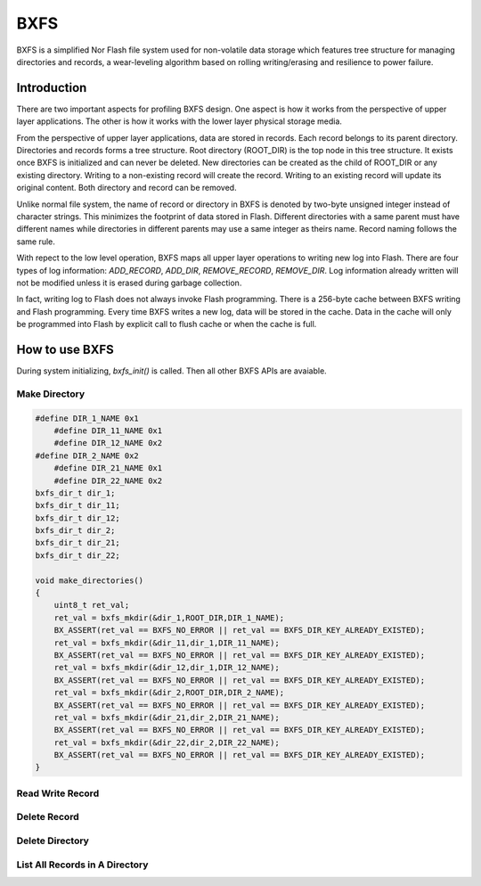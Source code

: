 BXFS
=====
BXFS is a simplified Nor Flash file system used for non-volatile data storage which features tree structure for managing directories and records, a wear-leveling algorithm based on rolling writing/erasing and resilience to power failure.


Introduction
-------------
There are two important aspects for profiling BXFS design. One aspect is how it works from the perspective of upper layer applications. The other is how it works with the lower layer physical storage media.

From the perspective of upper layer applications, data are stored in records. Each record belongs to its parent directory. Directories and records forms a tree structure. Root directory (ROOT_DIR) is the top node in this tree structure. It exists once BXFS is initialized and can never be deleted. New directories can be created as the child of ROOT_DIR or any existing directory. Writing to a non-existing record will create the record. Writing to an existing record will update its original content. Both directory and record can be removed.

Unlike normal file system, the name of record or directory in BXFS is denoted by two-byte unsigned integer instead of character strings. This minimizes the footprint of data stored in Flash. Different directories with a same parent must have different names while directories in different parents may use a same integer as theirs name. Record naming follows the same rule.

With repect to the low level operation, BXFS maps all upper layer operations to writing new log into Flash. There are four types of log information: *ADD_RECORD*, *ADD_DIR*, *REMOVE_RECORD*, *REMOVE_DIR*. Log information already written will not be modified unless it is erased during garbage collection. 

In fact, writing log to Flash does not always invoke Flash programming. There is a 256-byte cache between BXFS writing and Flash programming. Every time BXFS writes a new log, data will be stored in the cache. Data in the cache will only be programmed into Flash by explicit call to flush cache or when the cache is full.

How to use BXFS
----------------
During system initializing, *bxfs_init()* is called. Then all other BXFS APIs are avaiable.

Make Directory
~~~~~~~~~~~~~~~~
.. code:: c
    
    #define DIR_1_NAME 0x1
        #define DIR_11_NAME 0x1
        #define DIR_12_NAME 0x2
    #define DIR_2_NAME 0x2
        #define DIR_21_NAME 0x1
        #define DIR_22_NAME 0x2
    bxfs_dir_t dir_1;
    bxfs_dir_t dir_11;
    bxfs_dir_t dir_12;
    bxfs_dir_t dir_2;
    bxfs_dir_t dir_21;
    bxfs_dir_t dir_22;
    
    void make_directories()
    {
        uint8_t ret_val;
        ret_val = bxfs_mkdir(&dir_1,ROOT_DIR,DIR_1_NAME);
        BX_ASSERT(ret_val == BXFS_NO_ERROR || ret_val == BXFS_DIR_KEY_ALREADY_EXISTED);
        ret_val = bxfs_mkdir(&dir_11,dir_1,DIR_11_NAME);
        BX_ASSERT(ret_val == BXFS_NO_ERROR || ret_val == BXFS_DIR_KEY_ALREADY_EXISTED);
        ret_val = bxfs_mkdir(&dir_12,dir_1,DIR_12_NAME);
        BX_ASSERT(ret_val == BXFS_NO_ERROR || ret_val == BXFS_DIR_KEY_ALREADY_EXISTED);
        ret_val = bxfs_mkdir(&dir_2,ROOT_DIR,DIR_2_NAME);
        BX_ASSERT(ret_val == BXFS_NO_ERROR || ret_val == BXFS_DIR_KEY_ALREADY_EXISTED);
        ret_val = bxfs_mkdir(&dir_21,dir_2,DIR_21_NAME);
        BX_ASSERT(ret_val == BXFS_NO_ERROR || ret_val == BXFS_DIR_KEY_ALREADY_EXISTED);
        ret_val = bxfs_mkdir(&dir_22,dir_2,DIR_22_NAME);
        BX_ASSERT(ret_val == BXFS_NO_ERROR || ret_val == BXFS_DIR_KEY_ALREADY_EXISTED);    
    }

    
Read Write Record
~~~~~~~~~~~~~~~~~~


Delete Record
~~~~~~~~~~~~~~


Delete Directory
~~~~~~~~~~~~~~~~~~


List All Records in A Directory
~~~~~~~~~~~~~~~~~~~~~~~~~~~~~~~~



